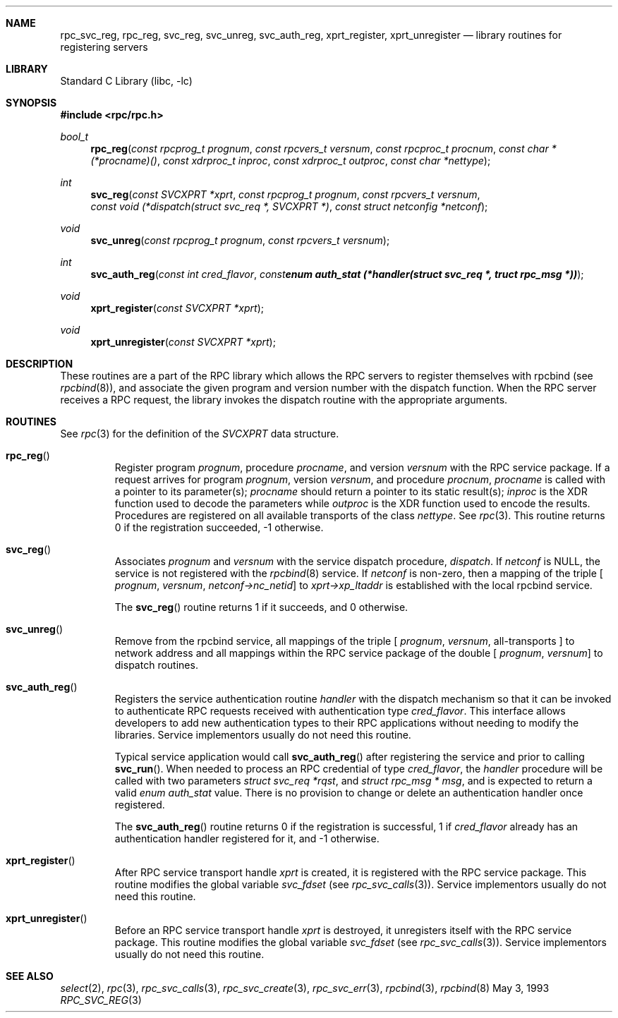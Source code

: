 .\" @(#)rpc_svc_reg.3n 1.32 93/08/31 SMI; from SVr4
.\" Copyright 1989 AT&T
.\" @(#)rpc_svc_call 1.6 89/07/20 SMI;
.\" Copyright (c) 1988 Sun Microsystems, Inc. - All Rights Reserved.
.\"	$NetBSD: rpc_svc_reg.3,v 1.5 2002/10/01 17:22:02 wiz Exp $
.Dd May 3, 1993
.Dt RPC_SVC_REG 3
.Sh NAME
.Nm rpc_svc_reg ,
.Nm rpc_reg ,
.Nm svc_reg ,
.Nm svc_unreg ,
.Nm svc_auth_reg ,
.Nm xprt_register ,
.Nm xprt_unregister
.Nd library routines for registering servers
.Sh LIBRARY
.Lb libc
.Sh SYNOPSIS
.Fd #include \*[Lt]rpc/rpc.h\*[Gt]
.Ft bool_t
.Fn rpc_reg "const rpcprog_t prognum" "const rpcvers_t versnum" "const rpcproc_t procnum" "const char *(*procname)()" "const xdrproc_t inproc" "const xdrproc_t outproc" "const char *nettype"
.Ft int
.Fn svc_reg "const SVCXPRT *xprt" "const rpcprog_t prognum" "const rpcvers_t versnum" "const void (*dispatch(struct svc_req *, SVCXPRT *)" "const struct netconfig *netconf"
.Ft void
.Fn svc_unreg "const rpcprog_t prognum" "const rpcvers_t versnum"
.Ft int
.Fn svc_auth_reg "const int cred_flavor" "const enum auth_stat (*handler(struct svc_req *, truct rpc_msg *))"
.Ft void
.Fn xprt_register "const SVCXPRT *xprt"
.Ft void
.Fn xprt_unregister "const SVCXPRT *xprt"
.Sh DESCRIPTION
These routines are a part of the RPC
library which allows the RPC
servers to register themselves with rpcbind
(see
.Xr rpcbind 8 ) ,
and associate the given program and version
number with the dispatch function.
When the RPC server receives a RPC request, the library invokes the
dispatch routine with the appropriate arguments.
.Sh ROUTINES
See
.Xr rpc 3
for the definition of the
.Vt SVCXPRT
data structure.
.Pp
.Bl -tag -width XXXXX
.It Fn rpc_reg
Register program
.Fa prognum ,
procedure
.Fa procname ,
and version
.Fa versnum
with the RPC
service package.
If a request arrives for program
.Fa prognum ,
version
.Fa versnum ,
and procedure
.Fa procnum ,
.Fa procname
is called with a pointer to its parameter(s);
.Fa procname
should return a pointer to its static result(s);
.Fa inproc
is the XDR function used to decode the parameters while
.Fa outproc
is the XDR function used to encode the results.
Procedures are registered on all available transports of the class
.Fa nettype .
See
.Xr rpc 3 .
This routine returns 0 if the registration succeeded,
-1 otherwise.
.Pp
.It Fn svc_reg
Associates
.Fa prognum
and
.Fa versnum
with the service dispatch procedure,
.Fa dispatch .
If
.Fa netconf
is
.Dv NULL ,
the service is not registered with the
.Xr rpcbind 8
service.
If
.Fa netconf
is non-zero,
then a mapping of the triple
[
.Fa prognum ,
.Fa versnum ,
.Fa netconf-\*[Gt]nc_netid ]
to
.Fa xprt-\*[Gt]xp_ltaddr
is established with the local rpcbind
service.
.Pp
The
.Fn svc_reg
routine returns 1 if it succeeds,
and 0 otherwise.
.Pp
.It Fn svc_unreg
Remove from the rpcbind
service, all mappings of the triple
[
.Fa prognum ,
.Fa versnum ,
all-transports ]
to network address
and all mappings within the RPC service package
of the double
[
.Fa prognum ,
.Fa versnum ]
to dispatch routines.
.Pp
.It Fn svc_auth_reg
Registers the service authentication routine
.Fa handler
with the dispatch mechanism so that it can be
invoked to authenticate RPC requests received
with authentication type
.Fa cred_flavor .
This interface allows developers to add new authentication
types to their RPC applications without needing to modify
the libraries.
Service implementors usually do not need this routine.
.Pp
Typical service application would call
.Fn svc_auth_reg
after registering the service and prior to calling
.Fn svc_run .
When needed to process an RPC credential of type
.Fa cred_flavor ,
the
.Fa handler
procedure will be called with two parameters
.Fa "struct svc_req *rqst" ,
and
.Fa "struct rpc_msg * msg" ,
and is expected to return a valid
.Vt "enum auth_stat"
value.
There is no provision to change or delete an authentication handler
once registered.
.Pp
The
.Fn svc_auth_reg
routine returns 0 if the registration is successful,
1 if
.Fa cred_flavor
already has an authentication handler registered for it,
and -1 otherwise.
.Pp
.It Fn xprt_register
After RPC service transport handle
.Fa xprt
is created, it is registered with the RPC
service package.
This routine modifies the global variable
.Va svc_fdset
(see
.Xr rpc_svc_calls 3 ) .
Service implementors usually do not need this routine.
.Pp
.It Fn xprt_unregister
Before an RPC service transport handle
.Fa xprt
is destroyed, it unregisters itself with the
RPC service package.
This routine modifies the global variable
.Va svc_fdset
(see
.Xr rpc_svc_calls 3 ) .
Service implementors usually do not need this routine.
.El
.Sh SEE ALSO
.Xr select 2 ,
.Xr rpc 3 ,
.Xr rpc_svc_calls 3 ,
.Xr rpc_svc_create 3 ,
.Xr rpc_svc_err 3 ,
.Xr rpcbind 3 ,
.Xr rpcbind 8
